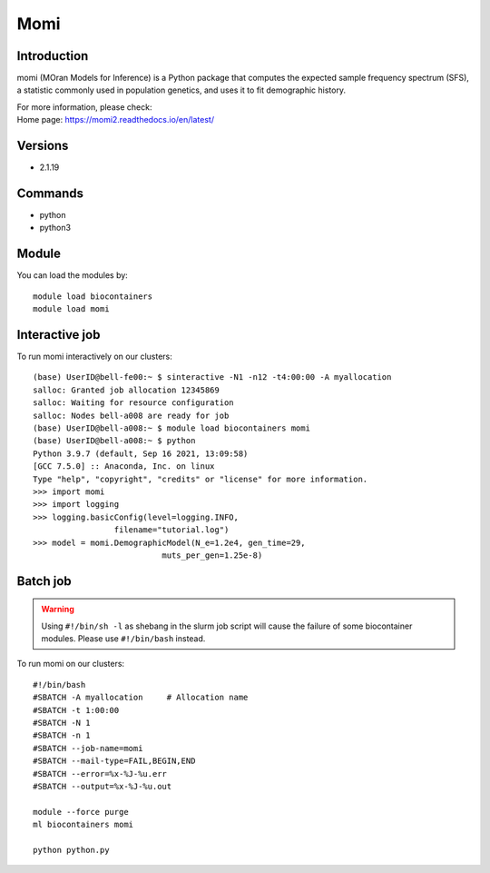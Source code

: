 .. _backbone-label:

Momi
==============================

Introduction
~~~~~~~~
momi (MOran Models for Inference) is a Python package that computes the expected sample frequency spectrum (SFS), a statistic commonly used in population genetics, and uses it to fit demographic history.


| For more information, please check:
| Home page: https://momi2.readthedocs.io/en/latest/

Versions
~~~~~~~~
- 2.1.19

Commands
~~~~~~~
- python
- python3

Module
~~~~~~~~
You can load the modules by::

    module load biocontainers
    module load momi

Interactive job
~~~~
To run momi interactively on our clusters::

   (base) UserID@bell-fe00:~ $ sinteractive -N1 -n12 -t4:00:00 -A myallocation
   salloc: Granted job allocation 12345869
   salloc: Waiting for resource configuration
   salloc: Nodes bell-a008 are ready for job
   (base) UserID@bell-a008:~ $ module load biocontainers momi
   (base) UserID@bell-a008:~ $ python
   Python 3.9.7 (default, Sep 16 2021, 13:09:58) 
   [GCC 7.5.0] :: Anaconda, Inc. on linux
   Type "help", "copyright", "credits" or "license" for more information.  
   >>> import momi
   >>> import logging
   >>> logging.basicConfig(level=logging.INFO,
                    filename="tutorial.log")
   >>> model = momi.DemographicModel(N_e=1.2e4, gen_time=29,
                              muts_per_gen=1.25e-8)


Batch job
~~~~~
.. warning::
    Using ``#!/bin/sh -l`` as shebang in the slurm job script will cause the failure of some biocontainer modules. Please use ``#!/bin/bash`` instead.

To run momi on our clusters::

    #!/bin/bash
    #SBATCH -A myallocation     # Allocation name
    #SBATCH -t 1:00:00
    #SBATCH -N 1
    #SBATCH -n 1
    #SBATCH --job-name=momi
    #SBATCH --mail-type=FAIL,BEGIN,END
    #SBATCH --error=%x-%J-%u.err
    #SBATCH --output=%x-%J-%u.out

    module --force purge
    ml biocontainers momi

    python python.py
